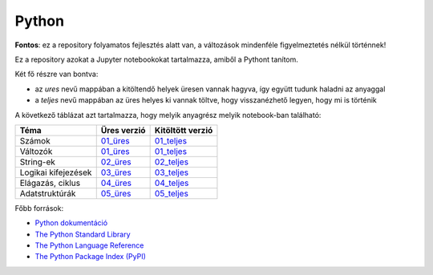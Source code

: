 Python
======

.. image:: https://mybinder.org/badge_logo.svg
 :target: https://mybinder.org/v2/gh/ohanyecz/python/HEAD

**Fontos**: ez a repository folyamatos fejlesztés alatt van, a változások mindenféle figyelmeztetés nélkül történnek!


Ez a repository azokat a Jupyter notebookokat tartalmazza, amiből a Pythont tanítom.

Két fő részre van bontva:

- az *ures* nevű mappában a kitöltendő helyek üresen vannak hagyva, így együtt tudunk haladni az anyaggal
- a *teljes* nevű mappában az üres helyes ki vannak töltve, hogy visszanézhető legyen, hogy mi is történik

A következő táblázat azt tartalmazza, hogy melyik anyagrész melyik notebook-ban található:

+---------------------+-------------+------------------+
| Téma                | Üres verzió | Kitöltött verzió |
+=====================+=============+==================+
| Számok              | 01_üres_    | 01_teljes_       |
+---------------------+-------------+------------------+
| Változók            | 01_üres_    | 01_teljes_       |
+---------------------+-------------+------------------+
| String-ek           | 02_üres_    | 02_teljes_       |
+---------------------+-------------+------------------+
| Logikai kifejezések | 03_üres_    | 03_teljes_       |
+---------------------+-------------+------------------+
| Elágazás, ciklus    | 04_üres_    | 04_teljes_       |
+---------------------+-------------+------------------+
| Adatstruktúrák      | 05_üres_    | 05_teljes_       |
+---------------------+-------------+------------------+

Főbb források:

- `Python dokumentáció <https://docs.python.org/3/>`_
- `The Python Standard Library <https://docs.python.org/3/library/index.html>`_
- `The Python Language Reference <https://docs.python.org/3/reference/index.html>`_
- `The Python Package Index (PyPI) <https://pypi.org/>`_


.. _01_üres: ures/01-Szamok-Valtozok.ipynb
.. _01_teljes: teljes/01-Szamok-Valtozok.ipynb
.. _02_üres: ures/02-Stringek.ipynb
.. _02_teljes: teljes/02-Stringek.ipynb
.. _03_üres: ures/03-Logikai-kifejezesek.ipynb
.. _03_teljes: teljes/03-Logikai-kifejezesek.ipynb
.. _04_üres: ures/04-A-program-vezerlese.ipynb
.. _04_teljes: teljes/04-A-program-vezerlese.ipynb
.. _05_üres: ures/05-Adatstrukturak.ipynb
.. _05_teljes: teljes/05-Adatstrukturak.ipynb
